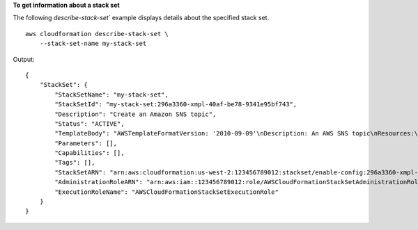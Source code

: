 **To get information about a stack set**

The following `describe-stack-set`` example displays details about the specified stack set. ::

    aws cloudformation describe-stack-set \
        --stack-set-name my-stack-set

Output::

    {
        "StackSet": {
            "StackSetName": "my-stack-set",
            "StackSetId": "my-stack-set:296a3360-xmpl-40af-be78-9341e95bf743",
            "Description": "Create an Amazon SNS topic",
            "Status": "ACTIVE",
            "TemplateBody": "AWSTemplateFormatVersion: '2010-09-09'\nDescription: An AWS SNS topic\nResources:\n  topic:\n    Type: AWS::SNS::Topic",
            "Parameters": [],
            "Capabilities": [],
            "Tags": [],
            "StackSetARN": "arn:aws:cloudformation:us-west-2:123456789012:stackset/enable-config:296a3360-xmpl-40af-be78-9341e95bf743",
            "AdministrationRoleARN": "arn:aws:iam::123456789012:role/AWSCloudFormationStackSetAdministrationRole",
            "ExecutionRoleName": "AWSCloudFormationStackSetExecutionRole"
        }
    }
